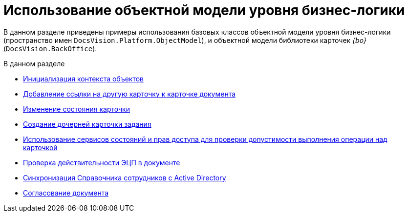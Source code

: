 = Использование объектной модели уровня бизнес-логики

В данном разделе приведены примеры использования базовых классов объектной модели уровня бизнес-логики (пространство имен `DocsVision.Platform.ObjectModel`), и объектной модели библиотеки карточек _{bo}_ (`DocsVision.BackOffice`).

.В данном разделе
* xref:samples/object-model/init-context.adoc[Инициализация контекста объектов]
* xref:samples/object-model/card-xref-add.adoc[Добавление ссылки на другую карточку к карточке документа]
* xref:samples/object-model/change-card-state.adoc[Изменение состояния карточки]
* xref:samples/object-model/child-task.adoc[Создание дочерней карточки задания]
* xref:samples/object-model/check-card-operation.adoc[Использование сервисов состояний и прав доступа для проверки допустимости выполнения операции над карточкой]
* xref:samples/object-model/check-signature.adoc[Проверка действительности ЭЦП в документе]
* xref:samples/object-model/staff-sync-ad.adoc[Синхронизация Справочника сотрудников с Active Directory]
* xref:samples/object-model/approval.adoc[Согласование документа]
